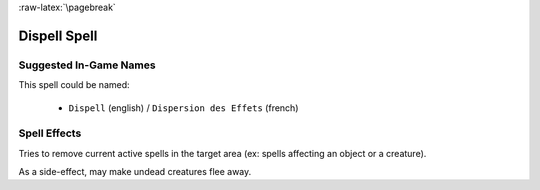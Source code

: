 
:raw-latex:`\pagebreak`


Dispell Spell
.............


Suggested In-Game Names
_______________________

This spell could be named:

 - ``Dispell`` (english) / ``Dispersion des Effets`` (french)



Spell Effects 
_____________

Tries to remove current active spells in the target area (ex: spells affecting an object or a creature).

As a side-effect, may make undead creatures flee away.

